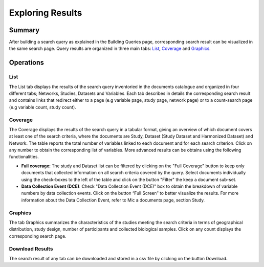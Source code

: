 Exploring Results
=================

Summary
-------

After building a search query as explained in the Building Queries page, corresponding search result can be visualized in the same search page. Query results are organized in three main tabs: `List`_, `Coverage`_ and `Graphics`_.

Operations
----------

List
****

The List tab displays the results of the search query inventoried in the documents catalogue and organized in four different tabs; Networks, Studies, Datasets and Variables. Each tab describes in details the corresponding search result and contains links that redirect either to a page (e.g variable page, study page, network page) or to a count-search page (e.g variable count, study count).

Coverage
********

The Coverage displays the results of the search query in a tabular format, giving an overview of which document covers at least one of the search criteria, where the documents are Study, Dataset (Study Dataset and Harmonized Dataset) and Network. The table reports the total number of variables linked to each document and for each search criterion. Click on any number to obtain the corresponding list of variables. More advanced results can be obtains using the following functionalities.

- **Full coverage**: The study and Dataset list can be filtered by clicking on the "Full Coverage" button to keep only documents that collected information on all search criteria covered by the query. Select documents individually using the check-boxes to the left of the table and click on the button "Filter" the keep a document sub-set.
- **Data Collection Event (DCE)**: Check "Data Collection Event (DCE)" box to obtain the breakdown of variable numbers by data collection events. Click on the button “Full Screen” to better visualize the results. For more information about the Data Collection Event, refer to Mic a documents page, section Study.

Graphics
********

The tab Graphics summarizes the characteristics of the studies meeting the search criteria in terms of geographical distribution, study design, number of participants and collected biological samples. Click on any count displays the corresponding search page.

Download Results
****************

The search result of any tab can be downloaded and stored in a csv file by clicking on the button Download.
